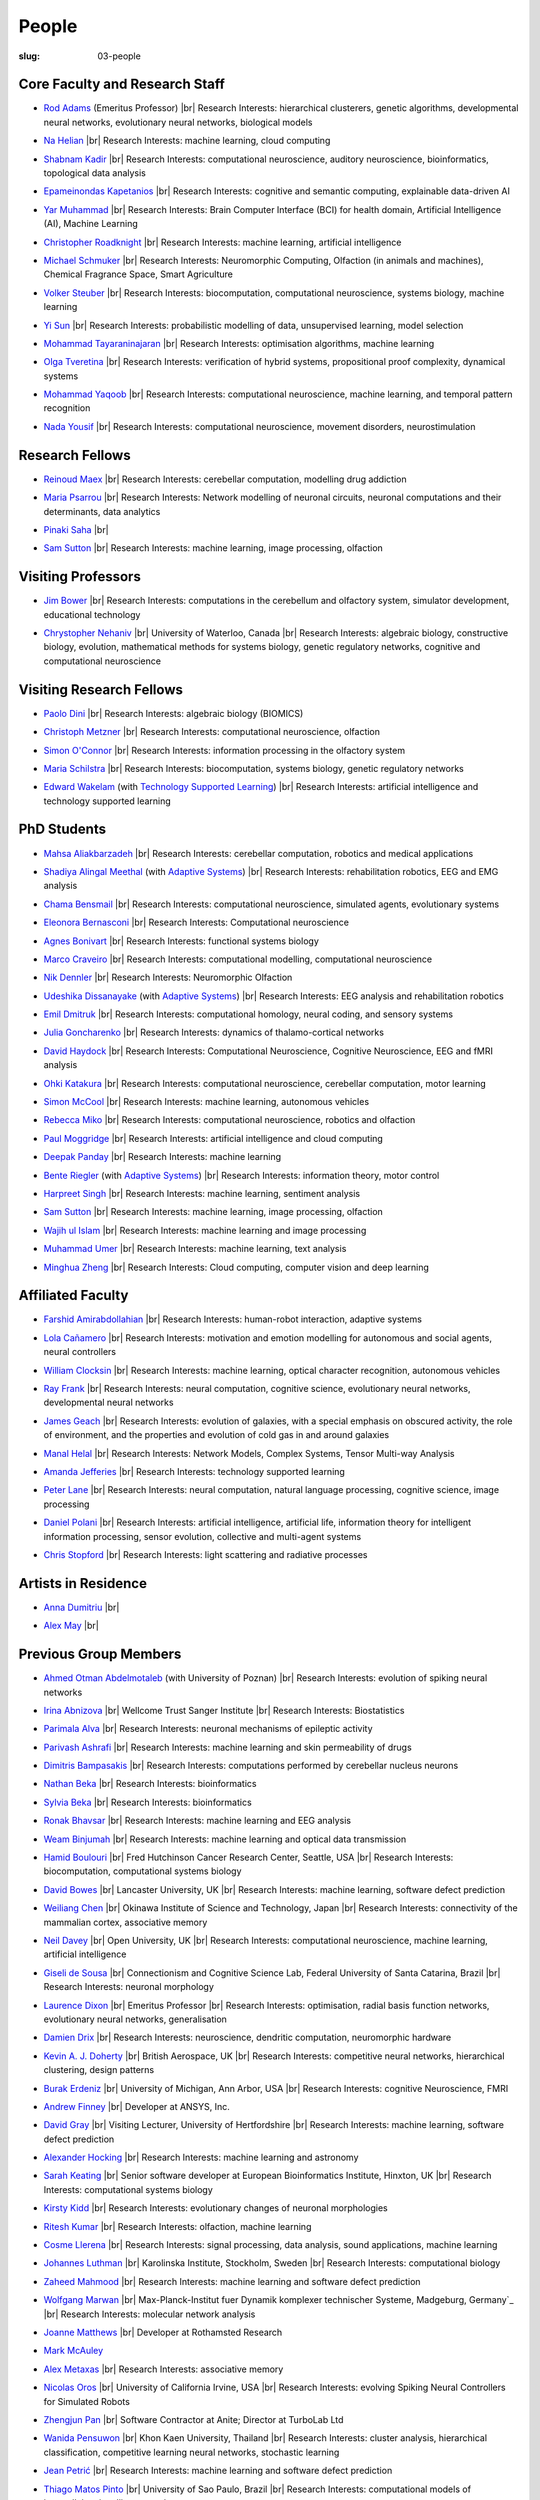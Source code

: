 People
######
:slug: 03-people

.. _Adaptive Systems: https://adapsys.cs.herts.ac.uk
.. _Technology Supported Learning: #


Core Faculty and Research Staff
--------------------------------

.. _Rod Adams: https://researchprofiles.herts.ac.uk/en/persons/roderick-adams

- `Rod Adams`_ (Emeritus Professor) |br|
  Research Interests: hierarchical clusterers, genetic algorithms, developmental neural networks, evolutionary neural networks, biological models

.. _Na Helian: https://researchprofiles.herts.ac.uk/en/persons/na-helian

- `Na Helian`_ |br|
  Research Interests: machine learning, cloud computing

.. _Shabnam Kadir: https://researchprofiles.herts.ac.uk/en/persons/shabnam-kadir

- `Shabnam Kadir`_ |br|
  Research Interests: computational neuroscience, auditory neuroscience, bioinformatics, topological data analysis

.. _Epameinondas Kapetanios: https://researchprofiles.herts.ac.uk/en/persons/epameinondas-kapetanios

- `Epameinondas Kapetanios`_ |br|
  Research Interests: cognitive and semantic computing, explainable data-driven AI

.. _Yar Muhammad: https://researchprofiles.herts.ac.uk/en/persons/yar-muhammad

- `Yar Muhammad`_ |br|
  Research Interests: Brain Computer Interface (BCI) for health domain, Artificial Intelligence (AI), Machine Learning

.. _Christopher Roadknight: https://researchprofiles.herts.ac.uk/en/persons/christopher-roadknight

- `Christopher Roadknight`_ |br|
  Research Interests: machine learning, artificial intelligence

.. _Michael Schmuker: https://researchprofiles.herts.ac.uk/en/persons/michael-schmuker

- `Michael Schmuker`_ |br|
  Research Interests: Neuromorphic Computing, Olfaction (in animals and machines), Chemical Fragrance Space, Smart Agriculture

.. _Volker Steuber: https://researchprofiles.herts.ac.uk/en/persons/volker-steuber

- `Volker Steuber`_ |br|
  Research Interests: biocomputation, computational neuroscience, systems biology, machine learning

.. _Yi Sun: https://researchprofiles.herts.ac.uk/en/persons/yi-sun

- `Yi Sun`_ |br|
  Research Interests: probabilistic modelling of data, unsupervised learning, model selection

.. _Mohammad Tayaraninajaran: https://researchprofiles.herts.ac.uk/en/persons/mohammadhassan-tayaraninajaran

- `Mohammad Tayaraninajaran`_ |br|
  Research Interests: optimisation algorithms, machine learning

.. _Olga Tveretina: https://researchprofiles.herts.ac.uk/en/persons/olga-tveretina

- `Olga Tveretina`_ |br|
  Research Interests: verification of hybrid systems, propositional proof complexity​, dynamical systems

.. _Mohammad Yaqoob: https://researchprofiles.herts.ac.uk/en/persons/muhammad-yaqoob

- `Mohammad Yaqoob`_ |br|
  Research Interests: computational neuroscience, machine learning, and temporal pattern recognition

.. _Nada Yousif: https://researchprofiles.herts.ac.uk/en/persons/nada-yousif

- `Nada Yousif`_ |br|
  Research Interests: computational neuroscience, movement disorders, neurostimulation

Research Fellows
-----------------

.. _Reinoud Maex:

- `Reinoud Maex`_ |br|
  Research Interests: cerebellar computation, modelling drug addiction

.. _Maria Psarrou:

- `Maria Psarrou`_ |br|
  Research Interests: Network modelling of neuronal circuits, neuronal computations and their determinants, data analytics

.. _Pinaki Saha:

- `Pinaki Saha`_ |br|
  

.. _Sam Sutton: https://uk.linkedin.com/in/samuel-sutton-582a00b5

- `Sam Sutton`_ |br|
  Research Interests: machine learning, image processing, olfaction


Visiting Professors
-------------------

.. _Jim Bower:

- `Jim Bower`_ |br|
  Research Interests: computations in the cerebellum and olfactory system, simulator development, educational technology

.. _Chrystopher Nehaniv: https://uwaterloo.ca/systems-design-engineering/profile/cnehaniv

- `Chrystopher Nehaniv`_ |br|
  University of Waterloo, Canada |br|
  Research Interests: algebraic biology, constructive biology, evolution, mathematical methods for systems biology, genetic regulatory networks, cognitive and computational neuroscience

Visiting Research Fellows
-------------------------

.. _Paolo Dini:

- `Paolo Dini`_ |br|
  Research Interests: algebraic biology (BIOMICS)

.. _Christoph Metzner:

- `Christoph Metzner`_ |br|
  Research Interests: computational neuroscience, olfaction

.. _Simon O'Connor:

- `Simon O'Connor`_ |br|
  Research Interests: information processing in the olfactory system

.. _Maria Schilstra:

- `Maria Schilstra`_ |br|
  Research Interests: biocomputation, systems biology, genetic regulatory networks

.. _Edward Wakelam: https://researchprofiles.herts.ac.uk/en/persons/ed-wakelam
.. https://uk.linkedin.com/pub/ed-wakelam/1/152/aa9

- `Edward Wakelam`_ (with `Technology Supported Learning`_) |br|
  Research Interests: artificial intelligence and technology supported learning

.. Visiting Post-graduate Students
.. --------------------------------


PhD Students
------------

.. _Mahsa Aliakbarzadeh:

- `Mahsa Aliakbarzadeh`_ |br|
  Research Interests: cerebellar computation, robotics and medical applications

.. _Shadiya Alingal Meethal:

- `Shadiya Alingal Meethal`_ (with `Adaptive Systems`_) |br|
  Research Interests: rehabilitation robotics, EEG and EMG analysis

.. _Chama Bensmail:

- `Chama Bensmail`_ |br|
  Research Interests: computational neuroscience, simulated agents, evolutionary systems

.. _Eleonora Bernasconi: https://www.linkedin.com/in/eleonora-bernasconi-62897b1b6/

- `Eleonora Bernasconi`_ |br|
  Research Interests: Computational neuroscience

.. _Agnes Bonivart:

- `Agnes Bonivart`_ |br|
  Research Interests: functional systems biology

.. _Marco Craveiro: https://mcraveiro.blogspot.co.uk/

- `Marco Craveiro`_ |br|
  Research Interests: computational modelling, computational neuroscience

.. _Nik Dennler:

- `Nik Dennler`_ |br|
  Research Interests: Neuromorphic Olfaction

.. _Udeshika Dissanayake:

- `Udeshika Dissanayake`_ (with `Adaptive Systems`_) |br|
  Research Interests: EEG analysis and rehabilitation robotics

.. _Emil Dmitruk:

- `Emil Dmitruk`_ |br|
  Research Interests: computational homology, neural coding, and sensory systems

.. _Julia Goncharenko:

- `Julia Goncharenko`_ |br|
  Research Interests: dynamics of thalamo-cortical networks

.. _David Haydock:

- `David Haydock`_ |br|
  Research Interests: Computational Neuroscience, Cognitive Neuroscience, EEG and fMRI analysis

.. _Ohki Katakura: https://neuronalpail.com

- `Ohki Katakura`_ |br|
  Research Interests: computational neuroscience, cerebellar computation, motor learning

.. _Simon McCool:

- `Simon McCool`_ |br|
  Research Interests: machine learning, autonomous vehicles

.. _Rebecca Miko: https://uk.linkedin.com/in/rebecca-miko

- `Rebecca Miko`_ |br|
  Research Interests: computational neuroscience, robotics and olfaction

.. _Paul Moggridge: https://uk.linkedin.com/in/pmmoggridge

- `Paul Moggridge`_ |br|
  Research Interests: artificial intelligence and cloud computing

.. _Deepak Panday:

- `Deepak Panday`_ |br|
  Research Interests: machine learning

.. _Bente Riegler:

- `Bente Riegler`_ (with `Adaptive Systems`_) |br|
  Research Interests: information theory, motor control

.. _Harpreet Singh:

- `Harpreet Singh`_ |br|
  Research Interests: machine learning, sentiment analysis
  
.. .. _Sam Sutton: https://uk.linkedin.com/in/samuel-sutton-582a00b5

- `Sam Sutton`_ |br|
  Research Interests: machine learning, image processing, olfaction

.. _Wajih ul Islam:

- `Wajih ul Islam`_ |br|
  Research Interests: machine learning and image processing

.. _Muhammad Umer:

- `Muhammad Umer`_ |br|
  Research Interests: machine learning, text analysis

.. His last name requires a different character - can't use the standard linking way for it

.. _Minghua Zheng:

- `Minghua Zheng`_ |br|
  Research Interests: Cloud computing, computer vision and deep learning

Affiliated Faculty
------------------

.. _Farshid Amirabdollahian:

- `Farshid Amirabdollahian`_ |br|
  Research Interests: human-robot interaction, adaptive systems

.. _Lola Cañamero: https://researchprofiles.herts.ac.uk/en/persons/lola-ca%C3%B1amero

- `Lola Cañamero`_ |br|
  Research Interests: motivation and emotion modelling for autonomous and social agents, neural controllers

.. _William Clocksin:

- `William Clocksin`_ |br|
  Research Interests: machine learning, optical character recognition, autonomous vehicles

.. _Ray Frank:

- `Ray Frank`_ |br|
  Research Interests: neural computation, cognitive science, evolutionary neural networks, developmental neural networks

.. _James Geach: http://www.jamesgeach.com/

- `James Geach`_ |br|
  Research Interests: evolution of galaxies, with a special emphasis on obscured activity, the role of environment, and the properties and evolution of cold gas in and around galaxies

.. _Manal Helal: http://www.manalhelal.com/research/

- `Manal Helal`_ |br|
  Research Interests: Network Models, Complex Systems, Tensor Multi-way Analysis

.. _Amanda Jefferies:

- `Amanda Jefferies`_ |br|
  Research Interests: technology supported learning

.. _Peter Lane: https://researchprofiles.herts.ac.uk/en/persons/peter-lane

- `Peter Lane`_ |br|
  Research Interests: neural computation, natural language processing, cognitive science, image processing

.. _Daniel Polani: https://researchprofiles.herts.ac.uk/en/persons/daniel-polani

- `Daniel Polani`_ |br|
  Research Interests: artificial intelligence, artificial life, information theory for intelligent information processing, sensor evolution, collective and multi-agent systems

.. _Chris Stopford: https://researchprofiles.herts.ac.uk/en/persons/chris-stopford

- `Chris Stopford`_ |br|
  Research Interests: light scattering and radiative processes

Artists in Residence
----------------------

.. _Anna Dumitriu: https://annadumitriu.co.uk

- `Anna Dumitriu`_ |br|

.. _Alex May: https://www.alexmayarts.co.uk

- `Alex May`_ |br|

Previous Group Members
----------------------

.. _Ahmed Otman Abdelmotaleb:

- `Ahmed Otman Abdelmotaleb`_ (with University of Poznan) |br|
  Research Interests: evolution of spiking neural networks

.. _Irina Abnizova:

- `Irina Abnizova`_ |br|
  Wellcome Trust Sanger Institute |br|
  Research Interests: Biostatistics

.. _Parimala Alva:

- `Parimala Alva`_ |br|
  Research Interests: neuronal mechanisms of epileptic activity

.. _Parivash Ashrafi:

- `Parivash Ashrafi`_ |br|
  Research Interests: machine learning and skin permeability of drugs

.. _Dimitris Bampasakis: http://www.researchgate.net/profile/Dimitris_Bampasakis

- `Dimitris Bampasakis`_ |br|
  Research Interests: computations performed by cerebellar nucleus neurons

.. _Nathan Beka:

- `Nathan Beka`_ |br|
  Research Interests: bioinformatics

.. _Sylvia Beka:

- `Sylvia Beka`_ |br|
  Research Interests: bioinformatics

.. _Ronak Bhavsar:

- `Ronak Bhavsar`_ |br|
  Research Interests: machine learning and EEG analysis

.. _Weam Binjumah:

- `Weam Binjumah`_ |br|
  Research Interests: machine learning and optical data transmission

.. _Hamid Boulouri:

- `Hamid Boulouri`_ |br|
  Fred Hutchinson Cancer Research Center, Seattle, USA |br|
  Research Interests: biocomputation, computational systems biology

.. _David Bowes:

- `David Bowes`_ |br|
  Lancaster University, UK |br|
  Research Interests: machine learning, software defect prediction

.. _Weiliang Chen:

- `Weiliang Chen`_ |br|
  Okinawa Institute of Science and Technology, Japan |br|
  Research Interests: connectivity of the mammalian cortex, associative memory

.. _Neil Davey:

- `Neil Davey`_ |br|
  Open University, UK |br|
  Research Interests: computational neuroscience, machine learning, artificial intelligence

.. _Giseli de Sousa:

- `Giseli de Sousa`_ |br|
  Connectionism and Cognitive Science Lab, Federal University of Santa Catarina, Brazil |br|
  Research Interests: neuronal morphology

.. _Laurence Dixon:

- `Laurence Dixon`_ |br|
  Emeritus Professor |br|
  Research Interests: optimisation, radial basis function networks, evolutionary neural networks, generalisation

.. _Damien Drix: https://scholar.google.co.uk/citations?user=y5LqFCQAAAAJ&hl=en

- `Damien Drix`_ |br|
  Research Interests: neuroscience, dendritic computation, neuromorphic hardware

.. _Kevin A. J. Doherty:

- `Kevin A. J. Doherty`_ |br|
  British Aerospace, UK |br|
  Research Interests: competitive neural networks, hierarchical clustering, design patterns

.. _Burak Erdeniz:

- `Burak Erdeniz`_ |br|
  University of Michigan, Ann Arbor, USA |br|
  Research Interests: cognitive Neuroscience, FMRI

.. _Andrew Finney:

- `Andrew Finney`_ |br|
  Developer at ANSYS, Inc.

.. _David Gray:

- `David Gray`_ |br|
  Visiting Lecturer, University of Hertfordshire |br|
  Research Interests: machine learning, software defect prediction

.. _Alexander Hocking:

- `Alexander Hocking`_ |br|
  Research Interests: machine learning and astronomy

.. _Sarah Keating:

- `Sarah Keating`_ |br|
  Senior software developer at European Bioinformatics Institute, Hinxton, UK |br|
  Research Interests: computational systems biology

.. _Kirsty Kidd:

- `Kirsty Kidd`_ |br|
  Research Interests: evolutionary changes of neuronal morphologies

.. _Ritesh Kumar: https://scholar.google.com/citations?user=ls5bkwsAAAAJ&hl=en

- `Ritesh Kumar`_ |br|
  Research Interests: olfaction, machine learning

.. _Cosme Llerena:

- `Cosme Llerena`_ |br|
  Research Interests: signal processing, data analysis, sound applications, machine learning

.. _Johannes Luthman:

- `Johannes Luthman`_ |br|
  Karolinska Institute, Stockholm, Sweden |br|
  Research Interests: computational biology

.. _Zaheed Mahmood: https://uk.linkedin.com/in/zaheedmahmood

- `Zaheed Mahmood`_ |br|
  Research Interests: machine learning and software defect prediction

.. _Wolfgang Marwan:

- `Wolfgang Marwan`_ |br|
  Max-Planck-Institut fuer Dynamik komplexer technischer Systeme, Madgeburg, Germany`_ |br|
  Research Interests: molecular network analysis

.. _Joanne Matthews:

- `Joanne Matthews`_ |br|
  Developer at Rothamsted Research

.. _Mark McAuley:

- `Mark McAuley`_

.. _Alex Metaxas:

- `Alex Metaxas`_ |br|
  Research Interests: associative memory

.. _Nicolas Oros:

- `Nicolas Oros`_ |br|
  University of California Irvine, USA |br|
  Research Interests: evolving Spiking Neural Controllers for Simulated Robots

.. _Zhengjun Pan:

- `Zhengjun Pan`_ |br|
  Software Contractor at Anite; Director at TurboLab Ltd

.. _Wanida Pensuwon:

- `Wanida Pensuwon`_ |br|
  Khon Kaen University, Thailand |br|
  Research Interests: cluster analysis, hierarchical classification, competitive learning neural networks, stochastic learning

.. _Jean Petrić:

- `Jean Petrić`_ |br|
  Research Interests: machine learning and software defect prediction

.. _Thiago Matos Pinto:

- `Thiago Matos Pinto`_ |br|
  University of Sao Paulo, Brazil |br|
  Research Interests: computational models of intracellular signalling cascades

.. _Azeemsha Poyil:

- `Azeemsha Poyil`_ (with `Adaptive Systems`_) |br|
  Research Interests: rehabilitation robotics

.. _Shavika Rastogi: https://www.linkedin.com/in/shavika-rastogi-03293371/

- `Shavika Rastogi`_ |br|
  Research Interests: computational neuroscience, neuromorphic cognition, brain inspired neuromorphic computing

.. _Faisal Rezwan:

- `Faisal Rezwan`_ |br|
  Computational Modelling Group, University of Southampton |br|
  Research Interests: biocomputation, genetic regulatory networks

.. _Fiona Richardson:

- `Fiona Richardson`_ |br|
  Wellcome Trust Centre for Neuroimaging, UCL, London, UK |br|
  Research Interests: cognitive neuroscience, perception and action

.. _Mark Robinson:

- `Mark Robinson`_ |br|
  Benaroya Institute, Seattle, USA |br|
  Research Interests: biocomputation

.. _Alistair Rust:

- `Alistair Rust`_ |br|
  European Bioinformatics Institute, Cambridge, UK |br|
  Research Interests: evolutionary neural networks, biological development, artificial evolution, vision, computational neuroscience

.. _Karen Safaryan:

- `Karen Safaryan`_ |br|
  University of California Los Angeles, USA |br|
  Research Interests: cerebellar network modelling, Spike train analysis

.. _Tamie Salter:

- `Tamie Salter`_ |br|
  Que Innovations Lab, Canada |br|
  Research Interests: Assistive Robotics

.. _Sudhir Sharma:

- `Sudhir Sharma`_ (with `Adaptive Systems`_) |br|
  Research Interests: rehabilitation robotics

.. _Aruna Shenoy:

- `Aruna Shenoy`_ |br|
  Adaptive Systems Group, University of Hertfordshire |br|
  Research Interests: The computational analysis of facial expression

.. _Ankur Sinha: https://ankursinha.in

- `Ankur Sinha`_ |br|
  Research Interests: cortical reorganisation and memory performance after lesions

.. _Anuradha Sulane:

- `Anuradha Sulane`_ |br|
  Research Interests: machine learning, neural networks and audio recognition

.. _Ken Tabb:

- `Ken Tabb`_ |br|
  Health and Human Sciences, University of Hertfordshire |br|
  Research Interests: vision, snakes

.. _Rene te Boekhorst:

- `Rene te Boekhorst`_ |br|
  Research Interests: bioinformatics, embodied artificial intelligence, biology, dynamical systems, primate social dynamics

.. _Angela Thurnham:

- `Angela Thurnham`_ |br|
  Tilda Goldberg Centre for Social Work and Social Care, UK |br|
  Research Interests: Schizophrenia and Connectionist Models

.. _Benjamin Torben-Nielsen:

- `Benjamin Torben-Nielsen`_ |br|
  Research Interests: dendritic morphology and computation

.. _Hünkar Can Tunç:

- `Hünkar Can Tunç`_ |br|
  Research Interests: computational neuroscience, balanced asynchronous irregular networks

.. _Katja Wegner:

- `Katja Wegner`_ |br|
  University of Karlsruhe, Germany |br|
  Research Interests: biocomputation

.. |br| raw:: html

    <br />
